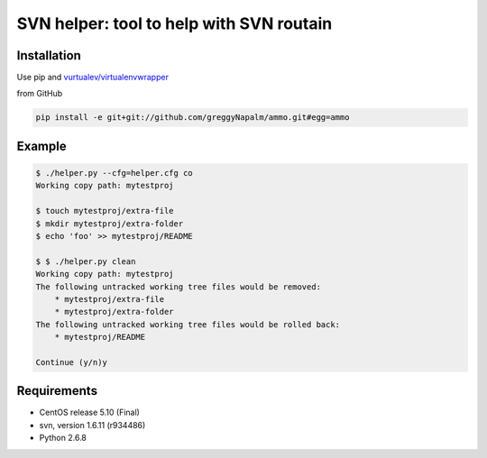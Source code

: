 SVN helper: tool to help with SVN routain
=========================================

Installation
------------
Use pip and `vurtualev/virtualenvwrapper <http://docs.python-guide.org/en/latest/dev/virtualenvs/>`_

from GitHub

.. code-block:: bash

    pip install -e git+git://github.com/greggyNapalm/ammo.git#egg=ammo

Example
-------

.. code-block:: bash

    $ ./helper.py --cfg=helper.cfg co
    Working copy path: mytestproj

    $ touch mytestproj/extra-file
    $ mkdir mytestproj/extra-folder
    $ echo 'foo' >> mytestproj/README

    $ $ ./helper.py clean
    Working copy path: mytestproj
    The following untracked working tree files would be removed:
        * mytestproj/extra-file
        * mytestproj/extra-folder
    The following untracked working tree files would be rolled back:
        * mytestproj/README
    
    Continue (y/n)y

 
Requirements
------------

* CentOS release 5.10 (Final)
* svn, version 1.6.11 (r934486)
* Python 2.6.8
